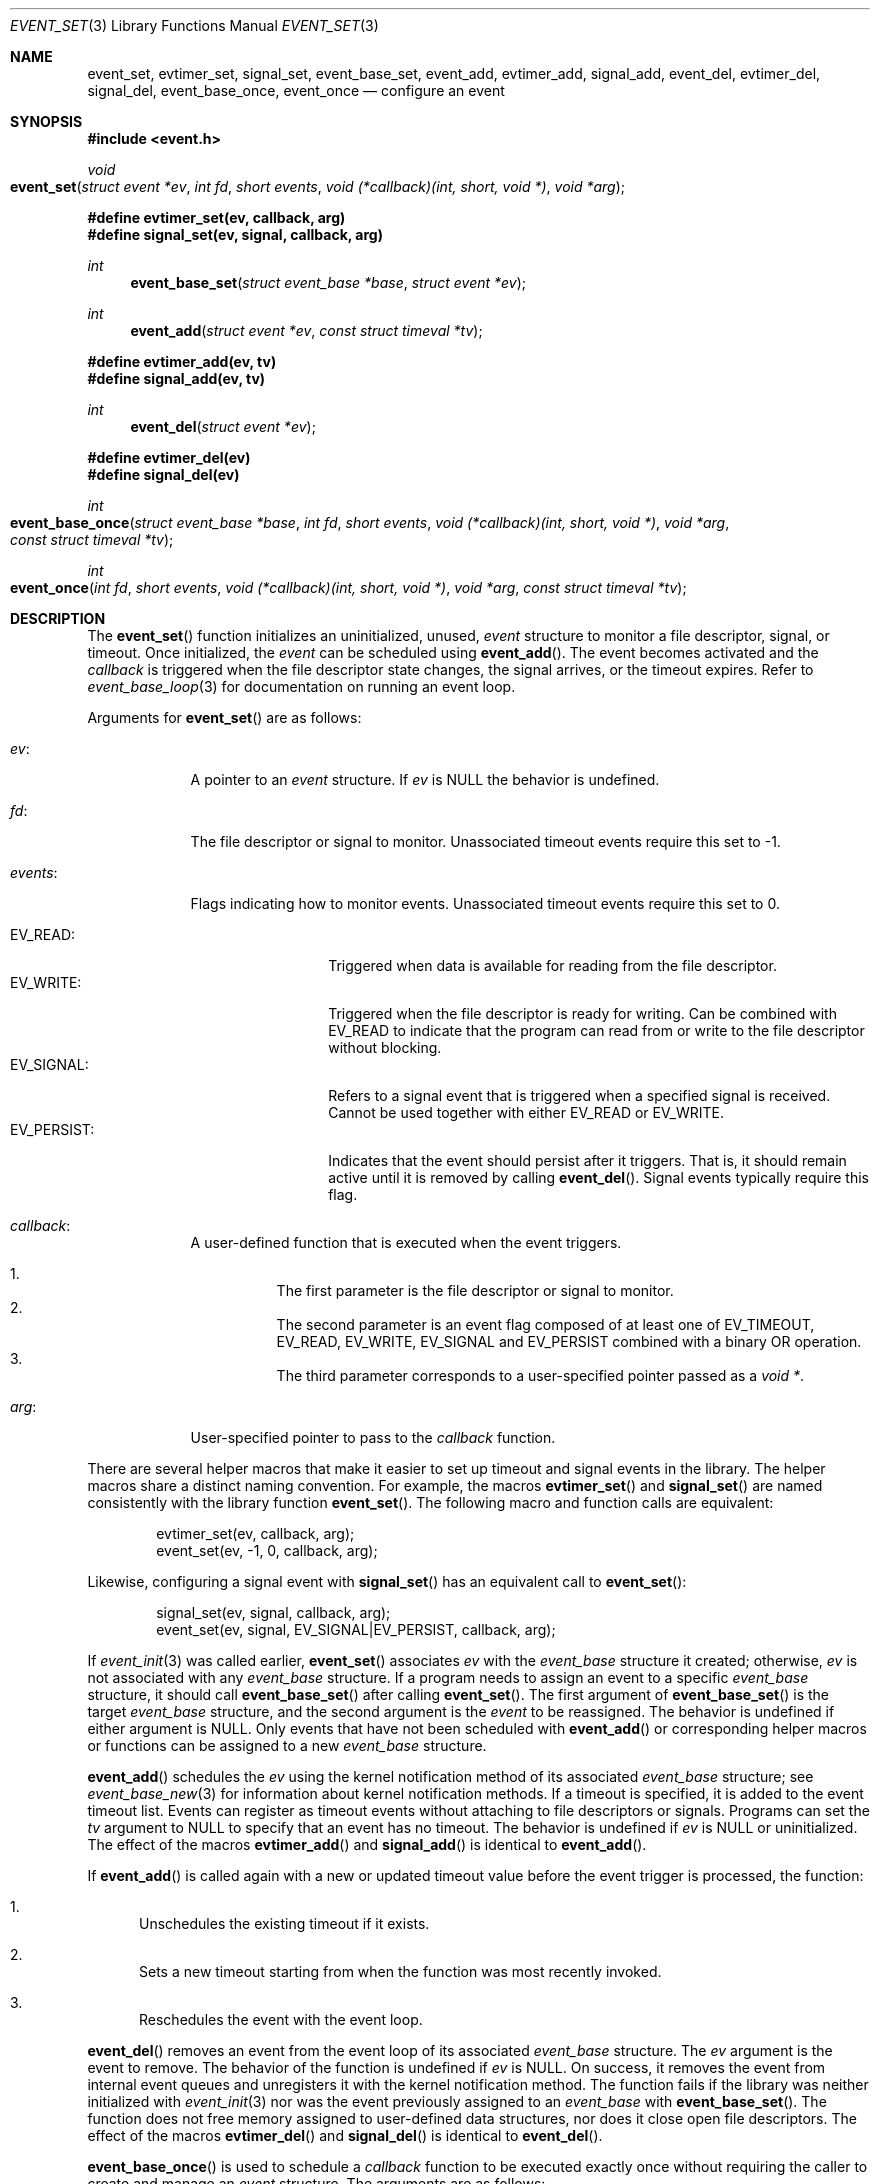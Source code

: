 .\" $OpenBSD: event_set.3,v 1.3 2023/04/27 16:48:53 schwarze Exp $
.\" Copyright (c) 2023 Ted Bullock <tbullock@comore.com>
.\"
.\" Permission to use, copy, modify, and distribute this software for any
.\" purpose with or without fee is hereby granted, provided that the above
.\" copyright notice and this permission notice appear in all copies.
.\"
.\" THE SOFTWARE IS PROVIDED "AS IS" AND THE AUTHOR DISCLAIMS ALL WARRANTIES
.\" WITH REGARD TO THIS SOFTWARE INCLUDING ALL IMPLIED WARRANTIES OF
.\" MERCHANTABILITY AND FITNESS. IN NO EVENT SHALL THE AUTHOR BE LIABLE FOR
.\" ANY SPECIAL, DIRECT, INDIRECT, OR CONSEQUENTIAL DAMAGES OR ANY DAMAGES
.\" WHATSOEVER RESULTING FROM LOSS OF USE, DATA OR PROFITS, WHETHER IN AN
.\" ACTION OF CONTRACT, NEGLIGENCE OR OTHER TORTIOUS ACTION, ARISING OUT OF
.\" OR IN CONNECTION WITH THE USE OR PERFORMANCE OF THIS SOFTWARE.
.\"
.Dd $Mdocdate: April 27 2023 $
.Dt EVENT_SET 3
.Os
.Sh NAME
.Nm event_set ,
.Nm evtimer_set ,
.Nm signal_set ,
.Nm event_base_set ,
.Nm event_add ,
.Nm evtimer_add ,
.Nm signal_add ,
.Nm event_del ,
.Nm evtimer_del ,
.Nm signal_del ,
.Nm event_base_once ,
.Nm event_once
.Nd configure an event
.Sh SYNOPSIS
.In event.h
.Ft void
.Fo event_set
.Fa "struct event *ev"
.Fa "int fd"
.Fa "short events"
.Fa "void (*callback)(int, short, void *)"
.Fa "void *arg"
.Fc
.Fd #define evtimer_set(ev, callback, arg)
.Fd #define signal_set(ev, signal, callback, arg)
.Ft int
.Fn event_base_set "struct event_base *base" "struct event *ev"
.Ft int
.Fn event_add "struct event *ev" "const struct timeval *tv"
.Fd #define evtimer_add(ev, tv)
.Fd #define signal_add(ev, tv)
.Ft int
.Fn event_del "struct event *ev"
.Fd #define evtimer_del(ev)
.Fd #define signal_del(ev)
.Ft int
.Fo event_base_once
.Fa "struct event_base *base"
.Fa "int fd"
.Fa "short events"
.Fa "void (*callback)(int, short, void *)"
.Fa "void *arg"
.Fa "const struct timeval *tv"
.Fc
.Ft int
.Fo event_once
.Fa "int fd"
.Fa "short events"
.Fa "void (*callback)(int, short, void *)"
.Fa "void *arg"
.Fa "const struct timeval *tv"
.Fc
.Sh DESCRIPTION
The
.Fn event_set
function initializes an uninitialized, unused,
.Vt event
structure to monitor a file descriptor, signal, or timeout.
Once initialized, the
.Vt event
can be scheduled using
.Fn event_add .
The event becomes activated and the
.Fa callback
is triggered when the file descriptor state changes, the signal arrives,
or the timeout expires.
Refer to
.Xr event_base_loop 3
for documentation on running an event loop.
.Pp
Arguments for
.Fn event_set
are as follows:
.Bl -tag -width 7n
.It Va ev :
A pointer to an
.Vt "event"
structure.
If
.Fa ev
is
.Dv NULL
the behavior is undefined.
.It Va fd :
The file descriptor or signal to monitor.
Unassociated timeout events require this set to \-1.
.It Va events :
Flags indicating how to monitor events.
Unassociated timeout events require this set to 0.
.Pp
.Bl -tag -width "EV_PERSIST:" -compact
.It Dv EV_READ :
Triggered when data is available for reading from the file descriptor.
.It Dv EV_WRITE :
Triggered when the file descriptor is ready for writing.
Can be combined with
.Dv EV_READ
to indicate that the program can read from or write to the file descriptor
without blocking.
.It Dv EV_SIGNAL :
Refers to a signal event that is triggered when a specified signal is
received.
Cannot be used together with either
.Dv EV_READ
or
.Dv EV_WRITE .
.It Dv EV_PERSIST :
Indicates that the event should persist after it triggers.
That is, it should remain active until it is removed by calling
.Fn event_del .
Signal events typically require this flag.
.El
.It Va callback :
A user-defined function that is executed when the event triggers.
.Pp
.Bl -enum -width Ds -compact
.It
The first parameter is the file descriptor or signal to monitor.
.It
The second parameter is an event flag composed of at least one of
.Dv EV_TIMEOUT ,
.Dv EV_READ ,
.Dv EV_WRITE ,
.Dv EV_SIGNAL
and
.Dv EV_PERSIST
combined with a binary OR operation.
.It
The third parameter corresponds to a user-specified pointer passed as a
.Vt void * .
.El
.It Va arg :
User-specified pointer to pass to the
.Fa callback
function.
.El
.Pp
There are several helper macros that make it easier to set up timeout and
signal events in the library.
The helper macros share a distinct naming convention.
For example, the macros
.Fn evtimer_set
and
.Fn signal_set
are named consistently with the library function
.Fn event_set .
The following macro and function calls are equivalent:
.Bd -literal -offset indent
evtimer_set(ev, callback, arg);
event_set(ev, \-1, 0, callback, arg);
.Ed
.Pp
Likewise, configuring a signal event with
.Fn signal_set
has an equivalent call to
.Fn event_set :
.Bd -literal -offset indent
signal_set(ev, signal, callback, arg);
event_set(ev, signal, EV_SIGNAL|EV_PERSIST, callback, arg);
.Ed
.Pp
If
.Xr event_init 3
was called earlier,
.Fn event_set
associates
.Fa ev
with the
.Vt event_base
structure it created; otherwise,
.Fa ev
is not associated with any
.Vt event_base
structure.
If a program needs to assign an event to a specific
.Vt event_base
structure, it should call
.Fn event_base_set
after calling
.Fn event_set .
The first argument of
.Fn event_base_set
is the target
.Vt event_base
structure, and the second argument is the
.Vt event
to be reassigned.
The behavior is undefined if either argument is
.Dv NULL .
Only events that have not been scheduled with
.Fn event_add
or corresponding helper macros or functions can be assigned to a new
.Vt event_base
structure.
.Pp
.Fn event_add
schedules the
.Fa ev
using the kernel notification method of its associated
.Vt event_base
structure; see
.Xr event_base_new 3
for information about kernel notification methods.
If a timeout is specified, it is added to the event timeout list.
Events can register as timeout events without attaching to file
descriptors or signals.
Programs can set the
.Fa tv
argument to
.Dv NULL
to specify that an event has no timeout.
The behavior is undefined if
.Fa ev
is
.Dv NULL
or uninitialized.
The effect of the macros
.Fn evtimer_add
and
.Fn signal_add
is identical to
.Fn event_add .
.Pp
If
.Fn event_add
is called again with a new or updated timeout value before the event trigger
is processed, the function:
.Bl -enum
.It
Unschedules the existing timeout if it exists.
.It
Sets a new timeout starting from when the function was most recently invoked.
.It
Reschedules the event with the event loop.
.El
.Pp
.Fn event_del
removes an event from the event loop of its associated
.Vt event_base
structure.
The
.Fa ev
argument is the event to remove.
The behavior of the function is undefined if
.Fa ev
is
.Dv NULL .
On success, it removes the event from internal event queues and unregisters it
with the kernel notification method.
The function fails if the library was neither initialized with
.Xr event_init 3
nor was the event previously assigned to an
.Vt event_base
with
.Fn event_base_set .
The function does not free memory assigned to user-defined data structures,
nor does it close open file descriptors.
The effect of the macros
.Fn evtimer_del
and
.Fn signal_del
is identical to
.Fn event_del .
.Pp
.Fn event_base_once
is used to schedule a
.Fa callback
function to be executed exactly once without
requiring the caller to create and manage an
.Vt event
structure.
The arguments are as follows:
.Bl -tag -width "events:"
.It Va base :
A pointer to an
.Vt event_base
structure initialized by
.Xr event_base_new 3 .
The behavior is undefined if
.Fa base
is
.Dv NULL .
.It Va fd :
A file descriptor to monitor.
.It Va events :
.Dv EV_TIMEOUT ,
.Dv EV_READ ,
.Dv EV_WRITE ,
or
.Dv EV_READ | EV_WRITE .
.It Va callback :
A user-defined function that is executed when the event triggers.
This callback matches the same prototype and design used in
.Fn event_set .
.It Va arg :
A user-specified pointer to pass to the
.Fa callback
function.
.It Va tv :
A pointer to an optional timeout
.Vt timeval
structure, ignored if
.Dv NULL .
.El
.Pp
.Fn event_once
behaves similar to
.Fn event_base_once
and requires that the library is initialized with
.Xr event_init 3 .
.Pp
To check the status of a scheduled event, refer to the
.Xr event_pending 3
manual page.
If a program needs to manually trigger an event, refer to
.Xr event_active 3 .
.Sh RETURN VALUES
These functions return 0 on success or \-1 on failure.
.Pp
.Fn event_base_set
returns \-1 if the event being reassigned has already
been processed by
.Fn event_add .
.Pp
.Fn event_add
returns \-1 if a memory allocation fault occurs,
.Va errno
is set.
Other internal library errors terminate the program with
.Xr exit 3
after reporting to the log callback (see
.Xr event_set_log_callback 3 ) .
.Sh ERRORS
On failure
.Fn event_add
can set errno
as follows:
.Bl -tag -width Er
.It Bq Er ENOMEM
System has insufficient memory to add the event to the event loop.
.El
.Sh SEE ALSO
.Xr event_active 3 ,
.Xr event_base_loop 3 ,
.Xr event_base_new 3 ,
.Xr event_pending 3
.Sh HISTORY
.Fn event_set ,
.Fn event_add
and
.Fn event_del
first appeared in libevent-0.1,
.Fn signal_set ,
.Fn signal_add ,
and
.Fn signal_del
in libevent-0.5 ,
and
.Fn evtimer_set ,
.Fn evtimer_add
and
.Fn evtimer_del
in libevent-0.6.
These functions have been available since
.Ox 3.2 .
.Pp
.Fn event_once
first appeared in libevent-0.8 and has been available since
.Ox 3.6 .
.Pp
.Fn event_base_set
first appeared in libevent-1.0 and has been available since
.Ox 3.8 .
.Pp
.Fn event_base_once
first appeared in libevent-1.3c and has been available since
.Ox 4.4 .
.Sh AUTHORS
.An -nosplit
.An Niels Provos
wrote the event library and these functions except for
.Fn event_base_once
which was also created by
.An Wouter Wijngaards .
.Pp
This manual page was written by
.An Ted Bullock Aq Mt tbullock@comlore.com .
